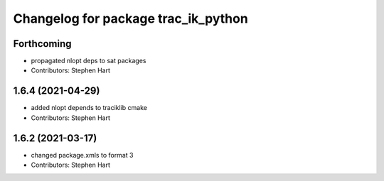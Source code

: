 ^^^^^^^^^^^^^^^^^^^^^^^^^^^^^^^^^^^^
Changelog for package trac_ik_python
^^^^^^^^^^^^^^^^^^^^^^^^^^^^^^^^^^^^

Forthcoming
-----------
* propagated nlopt deps to sat packages
* Contributors: Stephen Hart

1.6.4 (2021-04-29)
------------------
* added nlopt depends to traciklib cmake
* Contributors: Stephen Hart

1.6.2 (2021-03-17)
------------------
* changed package.xmls to format 3
* Contributors: Stephen Hart

